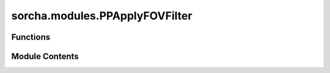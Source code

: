 sorcha.modules.PPApplyFOVFilter
===============================

.. py:module:: sorcha.modules.PPApplyFOVFilter


Functions
---------

.. autoapisummary::

   sorcha.modules.PPApplyFOVFilter.PPApplyFOVFilter
   sorcha.modules.PPApplyFOVFilter.PPGetSeparation
   sorcha.modules.PPApplyFOVFilter.PPCircleFootprint
   sorcha.modules.PPApplyFOVFilter.PPSimpleSensorArea


Module Contents
---------------

.. py:function:: PPApplyFOVFilter(observations, sconfigs, module_rngs, footprint=None, verbose=False)

   Wrapper function for PPFootprintFilter and PPFilterDetectionEfficiency that checks to see
   whether a camera footprint filter should be applied or if a simple fraction of the
   circular footprint should be used, then applies the required filter where rows are
    are removed from the inputted pandas dataframevfor moving objects that land outside of
    their associated observation's footprint.

   Adds the following columns to the observations dataframe:

   - detectorId (if full camera footprint is used)

   :param observations:
   :type observations: Pandas dataframe
   :param dataframe of observations.:
   :param sconfigs: Dataclass of configuration file arguments.
   :type sconfigs: dataclass
   :param module_rngs: A collection of random number generators (per module).
   :type module_rngs: PerModuleRNG
   :param footprint: A Footprint class object that represents the boundaries of the detector(s).
                     Default: None.
   :type footprint: Footprint
   :param verbose: Controls whether logging in verbose mode is on or off.
                   Default: False
   :type verbose: boolean

   :returns: **observations** -- dataframe of observations updated after field-of-view filters have been applied.
   :rtype: Pandas dataframe


.. py:function:: PPGetSeparation(obj_RA, obj_Dec, cen_RA, cen_Dec)

   Function to calculate the distance of an object from the field centre.

   :param obj_RA: RA of object in decimal degrees.
   :type obj_RA: float
   :param obj_Dec: Dec of object in decimal degrees.
   :type obj_Dec: float
   :param cen_RA: RA of field centre in decimal degrees.
   :type cen_RA: float
   :param cen_Dec: Dec of field centre in decimal degrees.
   :type cen_Dec: float

   :returns: **sep_degree** -- The separation of the object from the centre of the field, in decimal
             degrees.
   :rtype: float


.. py:function:: PPCircleFootprint(observations, circle_radius)

   Simple function which removes objects which lay outside of a circle
   of given radius centred on the field centre.

   :param observations: dataframe of observations.
   :type observations: Pandas dataframe
   :param circle_radius: radius of circle footprint in degrees.
   :type circle_radius: float

   :returns: **new_observations** -- dataframe of observations with all lying beyond the circle radius dropped.
   :rtype: Pandas dataframe


.. py:function:: PPSimpleSensorArea(ephemsdf, module_rngs, fillfactor=0.9)

   Randomly removes a number of observations proportional to the
   fraction of the field not covered by the detector.

   :param ephemsdf: Dataframe containing observations.
   :type ephemsdf: Pandas dataframe
   :param module_rngs: A collection of random number generators (per module).
   :type module_rngs: PerModuleRNG
   :param fillfactor: fraction of FOV covered by the sensor.
                      Default = 0.9
   :type fillfactor: float

   :returns: **ephemsOut** -- Dataframe of observations with 1- fillfactor fraction of objects
             removed per on-sky observation pointing.
   :rtype: Pandas dataframe


